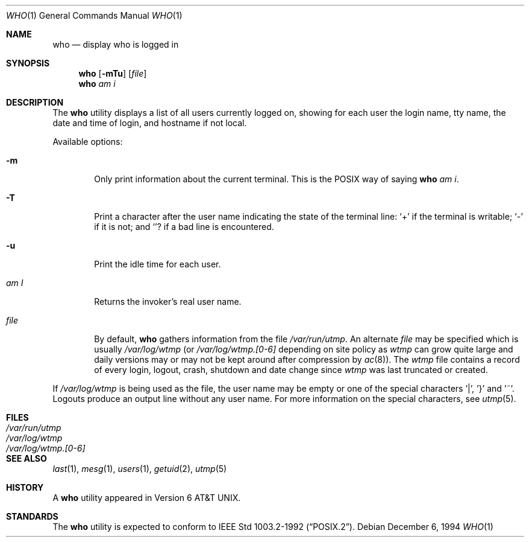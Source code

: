 .\"	$OpenBSD: src/usr.bin/who/who.1,v 1.2 1996/06/26 05:43:00 deraadt Exp $
.\"	$NetBSD: who.1,v 1.5 1994/12/07 04:28:47 jtc Exp $
.\"
.\" Copyright (c) 1986, 1991, 1993
.\"	The Regents of the University of California.  All rights reserved.
.\"
.\" Redistribution and use in source and binary forms, with or without
.\" modification, are permitted provided that the following conditions
.\" are met:
.\" 1. Redistributions of source code must retain the above copyright
.\"    notice, this list of conditions and the following disclaimer.
.\" 2. Redistributions in binary form must reproduce the above copyright
.\"    notice, this list of conditions and the following disclaimer in the
.\"    documentation and/or other materials provided with the distribution.
.\" 3. All advertising materials mentioning features or use of this software
.\"    must display the following acknowledgement:
.\"	This product includes software developed by the University of
.\"	California, Berkeley and its contributors.
.\" 4. Neither the name of the University nor the names of its contributors
.\"    may be used to endorse or promote products derived from this software
.\"    without specific prior written permission.
.\"
.\" THIS SOFTWARE IS PROVIDED BY THE REGENTS AND CONTRIBUTORS ``AS IS'' AND
.\" ANY EXPRESS OR IMPLIED WARRANTIES, INCLUDING, BUT NOT LIMITED TO, THE
.\" IMPLIED WARRANTIES OF MERCHANTABILITY AND FITNESS FOR A PARTICULAR PURPOSE
.\" ARE DISCLAIMED.  IN NO EVENT SHALL THE REGENTS OR CONTRIBUTORS BE LIABLE
.\" FOR ANY DIRECT, INDIRECT, INCIDENTAL, SPECIAL, EXEMPLARY, OR CONSEQUENTIAL
.\" DAMAGES (INCLUDING, BUT NOT LIMITED TO, PROCUREMENT OF SUBSTITUTE GOODS
.\" OR SERVICES; LOSS OF USE, DATA, OR PROFITS; OR BUSINESS INTERRUPTION)
.\" HOWEVER CAUSED AND ON ANY THEORY OF LIABILITY, WHETHER IN CONTRACT, STRICT
.\" LIABILITY, OR TORT (INCLUDING NEGLIGENCE OR OTHERWISE) ARISING IN ANY WAY
.\" OUT OF THE USE OF THIS SOFTWARE, EVEN IF ADVISED OF THE POSSIBILITY OF
.\" SUCH DAMAGE.
.\"
.\"     @(#)who.1	8.2 (Berkeley) 12/30/93
.\"
.Dd December 6, 1994
.Dt WHO 1
.Os
.Sh NAME
.Nm who
.Nd display who is logged in
.Sh SYNOPSIS
.Nm who
.Op Fl mTu
.Op Ar file 
.Nm who
.Ar am i
.Sh DESCRIPTION
The 
.Nm who
utility displays a list of all users currently logged on, showing for
each user the login name, tty name, the date and time of login, and
hostname if not local.
.Pp
Available options:
.Pp
.Bl -tag -width file
.It Fl m
Only print information about the current terminal.  This is the
.Tn POSIX
way of saying
.Nm who 
.Ar am i .
.It Fl T
Print a character after the user name indicating the state of the
terminal line:
.Sq + 
if the terminal is writable;
.Sq - 
if it is not;
and
.Sq ?
if a bad line is encountered.
.It Fl u
Print the idle time for each user.
.It Ar \&am I
Returns the invoker's real user name. 
.It Ar file
By default,
.Nm who
gathers information from the file
.Pa /var/run/utmp .
An alternate
.Ar file
may be specified which is usually
.Pa /var/log/wtmp
(or
.Pa /var/log/wtmp.[0-6]
depending on site policy as
.Pa wtmp
can grow quite large and daily versions may or may not
be kept around after compression by
.Xr ac 8 ) .
The
.Pa wtmp
file contains a record of every login, logout,
crash, shutdown and date change
since
.Pa wtmp
was last truncated or
created.
.El
.Pp
If
.Pa /var/log/wtmp
is being used as the file, the user name may be empty
or one of the special characters '|', '}' and '~'.  Logouts produce
an output line without any user name.  For more information on the
special characters, see
.Xr utmp 5 .
.Sh FILES
.Bl -tag -width /var/log/wtmp.[0-6] -compact
.It Pa /var/run/utmp
.It Pa /var/log/wtmp
.It Pa /var/log/wtmp.[0-6]
.El
.Sh SEE ALSO
.Xr last 1 ,
.Xr mesg 1 ,
.Xr users 1 ,
.Xr getuid 2 ,
.Xr utmp 5
.Sh HISTORY
A
.Nm
utility appeared in
.At v6 .
.Sh STANDARDS
The
.Nm
utility is expected to conform to
.St -p1003.2-92 .

